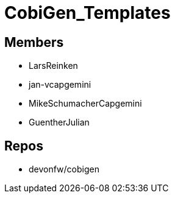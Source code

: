 = CobiGen_Templates

== Members
* LarsReinken
* jan-vcapgemini
* MikeSchumacherCapgemini
* GuentherJulian

== Repos
* devonfw/cobigen

